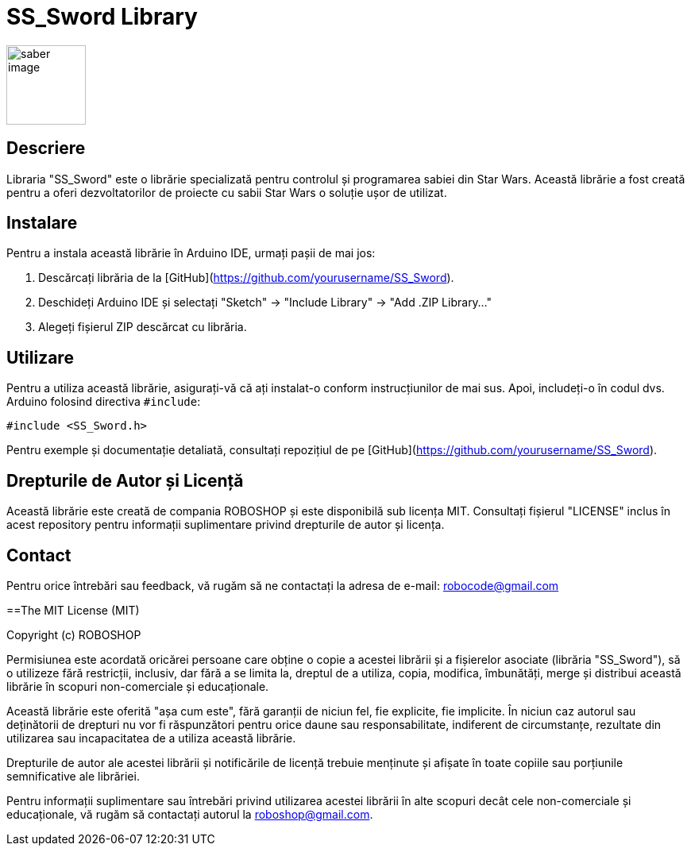 = SS_Sword Library

image::saber_image.png[align="right",width="100"]

:Author: Boinceanu Mihail
:Version: 1.0.0
:License: MIT

== Descriere

Libraria "SS_Sword" este o librărie specializată pentru controlul și programarea sabiei din Star Wars. Această librărie a fost creată pentru a oferi dezvoltatorilor de proiecte cu sabii Star Wars o soluție ușor de utilizat.

== Instalare

Pentru a instala această librărie în Arduino IDE, urmați pașii de mai jos:

1. Descărcați librăria de la [GitHub](https://github.com/yourusername/SS_Sword).
2. Deschideți Arduino IDE și selectați "Sketch" -> "Include Library" -> "Add .ZIP Library..."
3. Alegeți fișierul ZIP descărcat cu librăria.

== Utilizare

Pentru a utiliza această librărie, asigurați-vă că ați instalat-o conform instrucțiunilor de mai sus. Apoi, includeți-o în codul dvs. Arduino folosind directiva `#include`:

```
#include <SS_Sword.h>
```

Pentru exemple și documentație detaliată, consultați repozițiul de pe [GitHub](https://github.com/yourusername/SS_Sword).

== Drepturile de Autor și Licență

Această librărie este creată de compania ROBOSHOP și este disponibilă sub licența MIT. Consultați fișierul "LICENSE" inclus în acest repository pentru informații suplimentare privind drepturile de autor și licența.

== Contact

Pentru orice întrebări sau feedback, vă rugăm să ne contactați la adresa de e-mail: robocode@gmail.com


==The MIT License (MIT)

Copyright (c) ROBOSHOP

Permisiunea este acordată oricărei persoane care obține o copie a acestei librării și a fișierelor asociate (librăria "SS_Sword"), să o utilizeze fără restricții, inclusiv, dar fără a se limita la, dreptul de a utiliza, copia, modifica, îmbunătăți, merge și distribui această librărie în scopuri non-comerciale și educaționale.

Această librărie este oferită "așa cum este", fără garanții de niciun fel, fie explicite, fie implicite. În niciun caz autorul sau deținătorii de drepturi nu vor fi răspunzători pentru orice daune sau responsabilitate, indiferent de circumstanțe, rezultate din utilizarea sau incapacitatea de a utiliza această librărie.

Drepturile de autor ale acestei librării și notificările de licență trebuie menținute și afișate în toate copiile sau porțiunile semnificative ale librăriei.

Pentru informații suplimentare sau întrebări privind utilizarea acestei librării în alte scopuri decât cele non-comerciale și educaționale, vă rugăm să contactați autorul la roboshop@gmail.com.
